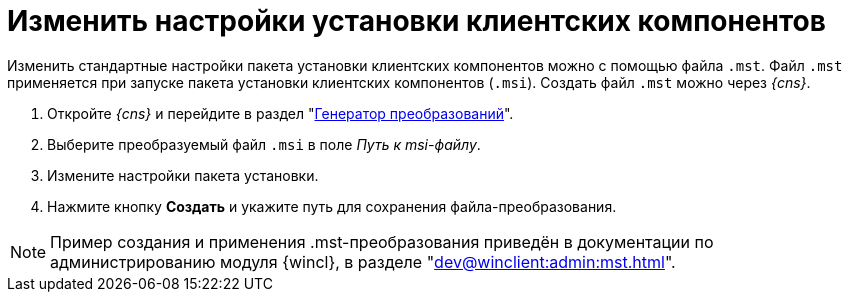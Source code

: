 = Изменить настройки установки клиентских компонентов

Изменить стандартные настройки пакета установки клиентских компонентов можно с помощью файла `.mst`. Файл `.mst` применяется при запуске пакета установки клиентских компонентов (`.msi`). Создать файл `.mst` можно через _{cns}_.

. Откройте _{cns}_ и перейдите в раздел "xref:section-transformations-generator.adoc[Генератор преобразований]".
. Выберите преобразуемый файл `.msi` в поле _Путь к msi-файлу_.
. Измените настройки пакета установки.
. Нажмите кнопку *Создать* и укажите путь для сохранения файла-преобразования.

[NOTE]
====
Пример создания и применения .mst-преобразования приведён в документации по администрированию модуля {wincl}, в разделе  "xref:dev@winclient:admin:mst.adoc[]".
====
